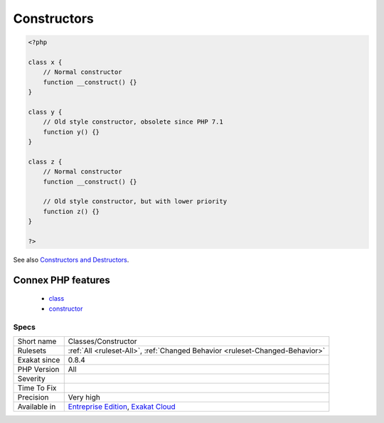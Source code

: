 .. _classes-constructor:

.. _constructors:

Constructors
++++++++++++

.. meta\:\:
	:description:
		Constructors: This rule marks methods as constructors.
	:twitter:card: summary_large_image
	:twitter:site: @exakat
	:twitter:title: Constructors
	:twitter:description: Constructors: This rule marks methods as constructors
	:twitter:creator: @exakat
	:twitter:image:src: https://www.exakat.io/wp-content/uploads/2020/06/logo-exakat.png
	:og:image: https://www.exakat.io/wp-content/uploads/2020/06/logo-exakat.png
	:og:title: Constructors
	:og:type: article
	:og:description: This rule marks methods as constructors
	:og:url: https://php-tips.readthedocs.io/en/latest/tips/Classes/Constructor.html
	:og:locale: en
  This rule marks methods as constructors. In PHP 8.0 and more recent, only the magic method ``__construct`` is the constructor. In older versions, the method with the same name than the class was the constructor, although with a lower priority than the magic method.

.. code-block:: php
   
   <?php
   
   class x {
       // Normal constructor
       function __construct() {}
   }
   
   class y {
       // Old style constructor, obsolete since PHP 7.1
       function y() {}
   }
   
   class z {
       // Normal constructor
       function __construct() {}
   
       // Old style constructor, but with lower priority
       function z() {}
   }
   
   ?>

See also `Constructors and Destructors <https://www.php.net/manual/en/language.oop5.decon.php>`_.

Connex PHP features
-------------------

  + `class <https://php-dictionary.readthedocs.io/en/latest/dictionary/class.ini.html>`_
  + `constructor <https://php-dictionary.readthedocs.io/en/latest/dictionary/constructor.ini.html>`_


Specs
_____

+--------------+-------------------------------------------------------------------------------------------------------------------------+
| Short name   | Classes/Constructor                                                                                                     |
+--------------+-------------------------------------------------------------------------------------------------------------------------+
| Rulesets     | :ref:`All <ruleset-All>`, :ref:`Changed Behavior <ruleset-Changed-Behavior>`                                            |
+--------------+-------------------------------------------------------------------------------------------------------------------------+
| Exakat since | 0.8.4                                                                                                                   |
+--------------+-------------------------------------------------------------------------------------------------------------------------+
| PHP Version  | All                                                                                                                     |
+--------------+-------------------------------------------------------------------------------------------------------------------------+
| Severity     |                                                                                                                         |
+--------------+-------------------------------------------------------------------------------------------------------------------------+
| Time To Fix  |                                                                                                                         |
+--------------+-------------------------------------------------------------------------------------------------------------------------+
| Precision    | Very high                                                                                                               |
+--------------+-------------------------------------------------------------------------------------------------------------------------+
| Available in | `Entreprise Edition <https://www.exakat.io/entreprise-edition>`_, `Exakat Cloud <https://www.exakat.io/exakat-cloud/>`_ |
+--------------+-------------------------------------------------------------------------------------------------------------------------+


